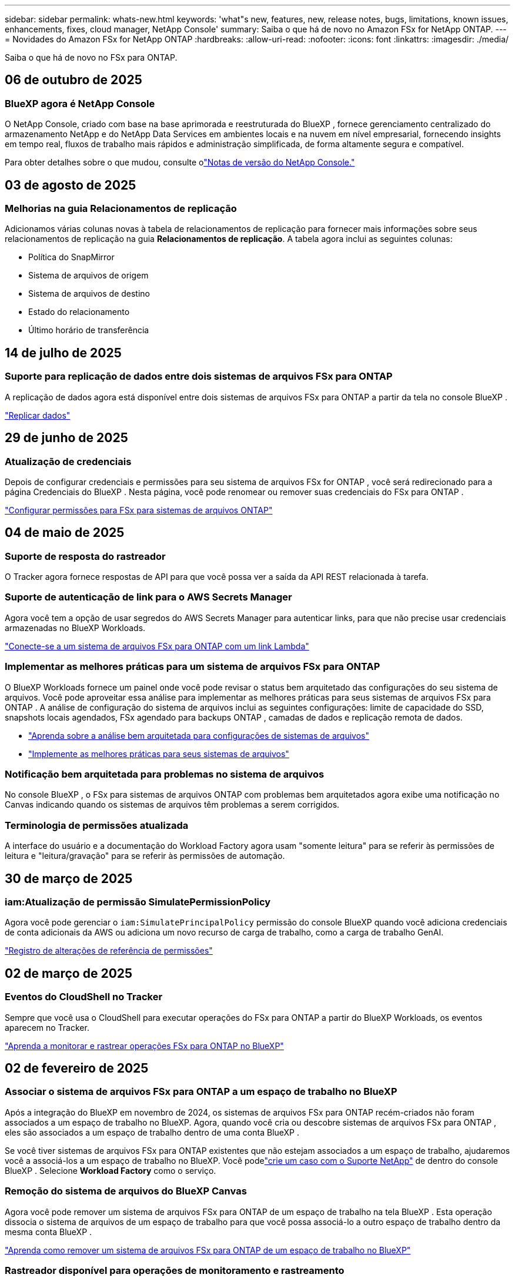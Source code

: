 ---
sidebar: sidebar 
permalink: whats-new.html 
keywords: 'what"s new, features, new, release notes, bugs, limitations, known issues, enhancements, fixes, cloud manager, NetApp Console' 
summary: Saiba o que há de novo no Amazon FSx for NetApp ONTAP. 
---
= Novidades do Amazon FSx for NetApp ONTAP
:hardbreaks:
:allow-uri-read: 
:nofooter: 
:icons: font
:linkattrs: 
:imagesdir: ./media/


[role="lead"]
Saiba o que há de novo no FSx para ONTAP.



== 06 de outubro de 2025



=== BlueXP agora é NetApp Console

O NetApp Console, criado com base na base aprimorada e reestruturada do BlueXP , fornece gerenciamento centralizado do armazenamento NetApp e do NetApp Data Services em ambientes locais e na nuvem em nível empresarial, fornecendo insights em tempo real, fluxos de trabalho mais rápidos e administração simplificada, de forma altamente segura e compatível.

Para obter detalhes sobre o que mudou, consulte olink:https://docs.netapp.com/us-en/bluexp-relnotes/index.html["Notas de versão do NetApp Console."^]



== 03 de agosto de 2025



=== Melhorias na guia Relacionamentos de replicação

Adicionamos várias colunas novas à tabela de relacionamentos de replicação para fornecer mais informações sobre seus relacionamentos de replicação na guia *Relacionamentos de replicação*. A tabela agora inclui as seguintes colunas:

* Política do SnapMirror
* Sistema de arquivos de origem
* Sistema de arquivos de destino
* Estado do relacionamento
* Último horário de transferência




== 14 de julho de 2025



=== Suporte para replicação de dados entre dois sistemas de arquivos FSx para ONTAP

A replicação de dados agora está disponível entre dois sistemas de arquivos FSx para ONTAP a partir da tela no console BlueXP .

link:https://docs.netapp.com/us-en/bluexp-fsx-ontap/use/task-manage-working-environment.html#replicate-data["Replicar dados"]



== 29 de junho de 2025



=== Atualização de credenciais

Depois de configurar credenciais e permissões para seu sistema de arquivos FSx for ONTAP , você será redirecionado para a página Credenciais do BlueXP .  Nesta página, você pode renomear ou remover suas credenciais do FSx para ONTAP .

link:https://docs.netapp.com/us-en/bluexp-fsx-ontap/requirements/task-setting-up-permissions-fsx.html["Configurar permissões para FSx para sistemas de arquivos ONTAP"]



== 04 de maio de 2025



=== Suporte de resposta do rastreador

O Tracker agora fornece respostas de API para que você possa ver a saída da API REST relacionada à tarefa.



=== Suporte de autenticação de link para o AWS Secrets Manager

Agora você tem a opção de usar segredos do AWS Secrets Manager para autenticar links, para que não precise usar credenciais armazenadas no BlueXP Workloads.

link:https://docs.netapp.com/us-en/workload-fsx-ontap/create-link.html["Conecte-se a um sistema de arquivos FSx para ONTAP com um link Lambda"]



=== Implementar as melhores práticas para um sistema de arquivos FSx para ONTAP

O BlueXP Workloads fornece um painel onde você pode revisar o status bem arquitetado das configurações do seu sistema de arquivos.  Você pode aproveitar essa análise para implementar as melhores práticas para seus sistemas de arquivos FSx para ONTAP .  A análise de configuração do sistema de arquivos inclui as seguintes configurações: limite de capacidade do SSD, snapshots locais agendados, FSx agendado para backups ONTAP , camadas de dados e replicação remota de dados.

* link:https://docs.netapp.com/us-en/workload-fsx-ontap/configuration-analysis.html["Aprenda sobre a análise bem arquitetada para configurações de sistemas de arquivos"]
* link:https://review.docs.netapp.com/us-en/workload-fsx-ontap_well-architected/improve-configurations.html["Implemente as melhores práticas para seus sistemas de arquivos"]




=== Notificação bem arquitetada para problemas no sistema de arquivos

No console BlueXP , o FSx para sistemas de arquivos ONTAP com problemas bem arquitetados agora exibe uma notificação no Canvas indicando quando os sistemas de arquivos têm problemas a serem corrigidos.



=== Terminologia de permissões atualizada

A interface do usuário e a documentação do Workload Factory agora usam "somente leitura" para se referir às permissões de leitura e "leitura/gravação" para se referir às permissões de automação.



== 30 de março de 2025



=== iam:Atualização de permissão SimulatePermissionPolicy

Agora você pode gerenciar o `iam:SimulatePrincipalPolicy` permissão do console BlueXP quando você adiciona credenciais de conta adicionais da AWS ou adiciona um novo recurso de carga de trabalho, como a carga de trabalho GenAI.

link:https://docs.netapp.com/us-en/workload-setup-admin/permissions-reference.html#change-log["Registro de alterações de referência de permissões"^]



== 02 de março de 2025



=== Eventos do CloudShell no Tracker

Sempre que você usa o CloudShell para executar operações do FSx para ONTAP a partir do BlueXP Workloads, os eventos aparecem no Tracker.

link:https://docs.netapp.com/us-en/bluexp-fsx-ontap/use/task-monitor-operations.html["Aprenda a monitorar e rastrear operações FSx para ONTAP no BlueXP"^]



== 02 de fevereiro de 2025



=== Associar o sistema de arquivos FSx para ONTAP a um espaço de trabalho no BlueXP

Após a integração do BlueXP em novembro de 2024, os sistemas de arquivos FSx para ONTAP recém-criados não foram associados a um espaço de trabalho no BlueXP.  Agora, quando você cria ou descobre sistemas de arquivos FSx para ONTAP , eles são associados a um espaço de trabalho dentro de uma conta BlueXP .

Se você tiver sistemas de arquivos FSx para ONTAP existentes que não estejam associados a um espaço de trabalho, ajudaremos você a associá-los a um espaço de trabalho no BlueXP.  Você podelink:https://docs.netapp.com/us-en/bluexp-setup-admin/task-get-help.html#create-a-case-with-netapp-support["crie um caso com o Suporte NetApp"^] de dentro do console BlueXP .  Selecione *Workload Factory* como o serviço.



=== Remoção do sistema de arquivos do BlueXP Canvas

Agora você pode remover um sistema de arquivos FSx para ONTAP de um espaço de trabalho na tela BlueXP .  Esta operação dissocia o sistema de arquivos de um espaço de trabalho para que você possa associá-lo a outro espaço de trabalho dentro da mesma conta BlueXP .

link:https://docs.netapp.com/us-en/bluexp-fsx-ontap/use/task-remove-filesystem.html["Aprenda como remover um sistema de arquivos FSx para ONTAP de um espaço de trabalho no BlueXP"^]



=== Rastreador disponível para operações de monitoramento e rastreamento

O Tracker, um novo recurso de monitoramento, está disponível no BlueXP Amazon FSx for NetApp ONTAP.  Você pode usar o Tracker para monitorar e rastrear o progresso e o status de credenciais, armazenamento e operações de link, revisar detalhes de tarefas e subtarefas de operação, diagnosticar quaisquer problemas ou falhas, editar parâmetros para operações com falha e repetir operações com falha.

link:https://docs.netapp.com/us-en/bluexp-fsx-ontap/use/task-monitor-operations.html["Aprenda a monitorar e rastrear operações FSx para ONTAP no BlueXP"^]



=== CloudShell disponível em cargas de trabalho BlueXP

O CloudShell está disponível quando você está no BlueXP Workloads no console do BlueXP .  O CloudShell permite que você use as credenciais da AWS e do ONTAP fornecidas na sua conta BlueXP e execute comandos da AWS CLI ou comandos da ONTAP CLI em um ambiente semelhante a um shell.

link:https://docs.netapp.com/us-en/workload-setup-admin/use-cloudshell.html["Usar CloudShell"^]



== 06 de janeiro de 2025



=== A NetApp libera recursos adicionais do CloudFormation

A NetApp agora fornece recursos do CloudFormation que permitem aos clientes utilizar componentes ONTAP avançados que não são expostos no console da AWS.  CloudFormation é o mecanismo de infraestrutura como código da AWS.  Você poderá criar relacionamentos de replicação, compartilhamentos CIFS, políticas de exportação NFS, snapshots e muito mais.

link:https://docs.netapp.com/us-en/bluexp-fsx-ontap/use/task-manage-working-environment.html["Gerenciar sistemas de arquivos Amazon FSx for NetApp ONTAP usando CloudFormation"]



== 11 de novembro de 2024



=== FSx para ONTAP integra-se ao armazenamento no BlueXP Workload Factory

As tarefas de gerenciamento do sistema de arquivos FSx para ONTAP , como adição de volumes, expansão da capacidade do sistema de arquivos e gerenciamento de VMs de armazenamento, agora são gerenciadas no BlueXP workload factory, um novo serviço oferecido pela NetApp e Amazon FSx for NetApp ONTAP.  Você pode usar suas credenciais e permissões existentes como antes.  A diferença é que agora você pode fazer mais com o BlueXP workload factory para gerenciar seus sistemas de arquivos.  Ao abrir um ambiente de trabalho FSx for ONTAP na tela do BlueXP , você irá diretamente para a BlueXP workload factory.

link:https://docs.netapp.com/us-en/workload-fsx-ontap/learn-fsx-ontap.html#features["Saiba mais sobre os recursos do FSx para ONTAP na BlueXP workload factory"^]

Se você estiver procurando pela opção _visualização avançada_, que permite gerenciar um sistema de arquivos FSx para ONTAP usando o ONTAP System Manager, agora você pode encontrar essa opção na tela do BlueXP depois de selecionar o ambiente de trabalho.

image:https://raw.githubusercontent.com/NetAppDocs/bluexp-fsx-ontap/main/media/screenshot-system-manager.png["Uma captura de tela do painel direito no BlueXP Canvas após selecionar um ambiente de trabalho que mostra a opção Gerenciador de Sistema."]



== 30 de julho de 2023



=== Suporte para três regiões adicionais

Os clientes agora podem criar o Amazon FSx for NetApp ONTAP em três novas regiões da AWS: Europa (Zurique), Europa (Espanha) e Ásia-Pacífico (Hyderabad).

Consultelink:https://aws.amazon.com/about-aws/whats-new/2023/04/amazon-fsx-netapp-ontap-three-regions/#:~:text=Customers%20can%20now%20create%20Amazon,file%20systems%20in%20the%20cloud["O Amazon FSx for NetApp ONTAP agora está disponível em três regiões adicionais"^] para mais detalhes.



== 02 de julho de 2023



=== Adicionar uma VM de armazenamento

Agora você pode adicionar uma VM de armazenamento ao sistema de arquivos Amazon FSx for NetApp ONTAP usando o BlueXP.



=== A aba **Minhas Oportunidades** agora é **Meu patrimônio**

A aba **Minhas Oportunidades** agora é **Meu patrimônio**.  A documentação é atualizada para refletir o novo nome.



== 04 de junho de 2023



=== Horário de início da janela de manutenção

Quandolink:https://docs.netapp.com/us-en/bluexp-fsx-ontap/use/task-creating-fsx-working-environment.html#create-an-amazon-fsx-for-netapp-ontap-working-environment["criando um ambiente de trabalho"] , você pode especificar o horário de início da janela de manutenção semanal de 30 minutos para garantir que a manutenção não entre em conflito com atividades comerciais críticas.



=== Distribuir dados de volume usando FlexGroups

Ao criar um volume, você pode habilitar a otimização de dados criando um FlexGroup para distribuir dados entre os volumes.



== 04 de junho de 2023



=== Horário de início da janela de manutenção

Quandolink:https://docs.netapp.com/us-en/bluexp-fsx-ontap/use/task-creating-fsx-working-environment.html#create-an-amazon-fsx-for-netapp-ontap-working-environment["criando um ambiente de trabalho"] , você pode especificar o horário de início da janela de manutenção semanal de 30 minutos para garantir que a manutenção não entre em conflito com atividades comerciais críticas.



=== Distribuir dados de volume usando FlexGroups

Ao criar um volume, você pode habilitar a otimização de dados criando um FlexGroup para distribuir dados entre os volumes.



== 07 de maio de 2023



=== Gerar um grupo de segurança

Ao criar um ambiente de trabalho, agora você pode ter o BlueXPlink:https://docs.netapp.com/us-en/bluexp-fsx-ontap/use/task-creating-fsx-working-environment.html#create-an-amazon-fsx-for-netapp-ontap-working-environment["gerar um grupo de segurança"] que permite tráfego somente dentro da VPC selecionada.  Este recursolink:https://docs.netapp.com/us-en/bluexp-fsx-ontap/requirements/task-setting-up-permissions-fsx.html["requer permissões adicionais"] .



=== Adicionar ou modificar tags

Opcionalmente, você pode adicionar e modificar tags para categorizar volumes.



== 02 de abril de 2023



=== Aumento do limite de IOPS

O limite de IOPS é aumentado para permitir o provisionamento manual ou automático de até 160.000.



== 05 de março de 2023



=== Interface de usuário aprimorada

Melhorias na interface do usuário foram feitas e capturas de tela foram atualizadas na documentação.



== 01 de janeiro de 2023



=== Gerenciamento automático de capacidade

Agora você pode escolher habilitarlink:https://docs.netapp.com/us-en/bluexp-fsx-ontap/use/task-manage-working-environment.html#manage-automatic-capacity["gerenciamento automático de capacidade"] para adicionar armazenamento incremental com base na demanda.  O gerenciamento automático de capacidade pesquisa o cluster em intervalos regulares para avaliar a demanda e aumenta automaticamente a capacidade de armazenamento em incrementos de 10% até 80% da capacidade máxima do cluster.



== 18 de setembro de 2022



=== Alterar capacidade de armazenamento e IOPS

Agora você podelink:https://docs.netapp.com/us-en/bluexp-fsx-ontap/use/task-manage-working-environment.html#change-storage-capacity-and-IOPS["alterar a capacidade de armazenamento e IOPS"] a qualquer momento após criar o ambiente de trabalho do FSx para ONTAP .



== 31 de julho de 2022



=== *Minha propriedade*

Se você forneceu anteriormente suas credenciais da AWS ao Cloud Manager, o novo recurso *Meu patrimônio* pode descobrir e sugerir automaticamente o FSx para sistemas de arquivos ONTAP para adicionar e gerenciar usando o Cloud Manager.  Você também pode revisar os serviços de dados disponíveis na aba *Meu patrimônio*.

link:https://docs.netapp.com/us-en/bluexp-fsx-ontap/use/task-creating-fsx-working-environment.html#discover-an-existing-fsx-for-ontap-file-system["Descubra o FSx para ONTAP usando My estate"]



=== Alterar capacidade de transferência

Agora você podelink:https://docs.netapp.com/us-en/bluexp-fsx-ontap/use/task-manage-working-environment.html#change-throughput-capacity["alterar capacidade de transferência"] a qualquer momento após criar o ambiente de trabalho do FSx para ONTAP .



=== Replicar e sincronizar dados

Agora você pode replicar e sincronizar dados com sistemas locais e outros sistemas FSx for ONTAP usando o FSx for ONTAP como fonte.



=== Criar volume iSCSI

Agora você pode criar volumes iSCSI no FSx para ONTAP usando o Cloud Manager.



== 3 de julho de 2022



=== Suporte para Zona de Disponibilidade única ou múltipla

Agora você pode selecionar um modelo de implantação de HA de zona de disponibilidade única ou múltipla.

link:https://docs.netapp.com/us-en/bluexp-fsx-ontap/use/task-creating-fsx-working-environment.html#create-an-amazon-fsx-for-ontap-working-environment["Crie um ambiente de trabalho FSx para ONTAP"]



=== Suporte para autenticação de conta GovCloud

A autenticação de conta AWS GovCloud agora é compatível com o Cloud Manager.

link:https://docs.netapp.com/us-en/bluexp-fsx-ontap/requirements/task-setting-up-permissions-fsx.html#set-up-the-iam-role["Configurar a função do IAM"]



== 27 de fevereiro de 2022



=== Assumir a função IAM

Ao criar um ambiente de trabalho FSx para ONTAP , você deve fornecer o ARN de uma função do IAM que o Cloud Manager pode assumir para criar um ambiente de trabalho FSx para ONTAP .  Anteriormente, você precisava fornecer chaves de acesso da AWS.

link:https://docs.netapp.com/us-en/bluexp-fsx-ontap/requirements/task-setting-up-permissions-fsx.html["Aprenda a configurar permissões para FSx para ONTAP"] .



== 31 de outubro de 2021



=== Crie volumes iSCSI usando a API do Cloud Manager

Você pode criar volumes iSCSI para FSx para ONTAP usando a API do Cloud Manager e gerenciá-los em seu ambiente de trabalho.



=== Selecione unidades de volume ao criar volumes

Você pode selecionar unidades de volume (GiB ou TiB) ao criar volumes no FSx para ONTAP.



== 4 de outubro de 2021



=== Crie volumes CIFS usando o Cloud Manager

Agora você pode criar volumes CIFS no FSx para ONTAP usando o Cloud Manager.



=== Editar volumes usando o Cloud Manager

Agora você pode editar volumes FSx para ONTAP usando o Cloud Manager.



== 2 de setembro de 2021



=== Suporte para Amazon FSx for NetApp ONTAP

* link:https://docs.aws.amazon.com/fsx/latest/ONTAPGuide/what-is-fsx-ontap.html["Amazon FSx for NetApp ONTAP"^]é um serviço totalmente gerenciado que permite aos clientes iniciar e executar sistemas de arquivos com tecnologia do sistema operacional de armazenamento ONTAP da NetApp.  O FSx for ONTAP oferece os mesmos recursos, desempenho e capacidades administrativas que os clientes da NetApp usam no local, com a simplicidade, agilidade, segurança e escalabilidade de um serviço nativo da AWS.
+
link:https://docs.netapp.com/us-en/bluexp-fsx-ontap/start/concept-fsx-aws.html["Saiba mais sobre o Amazon FSx for NetApp ONTAP"] .

* Você pode configurar um ambiente de trabalho FSx para ONTAP no Cloud Manager.
+
link:https://docs.netapp.com/us-en/bluexp-fsx-ontap/use/task-creating-fsx-working-environment.html["Crie um ambiente de trabalho Amazon FSx for NetApp ONTAP"] .

* Usando um conector no AWS e no Cloud Manager, você pode criar e gerenciar volumes, replicar dados e integrar o FSx for ONTAP com serviços de nuvem da NetApp , como Data Sense e Cloud Sync.
+
link:https://docs.netapp.com/us-en/bluexp-classification/task-scanning-fsx.html["Comece a usar o Cloud Data Sense para Amazon FSx for NetApp ONTAP"^] .



